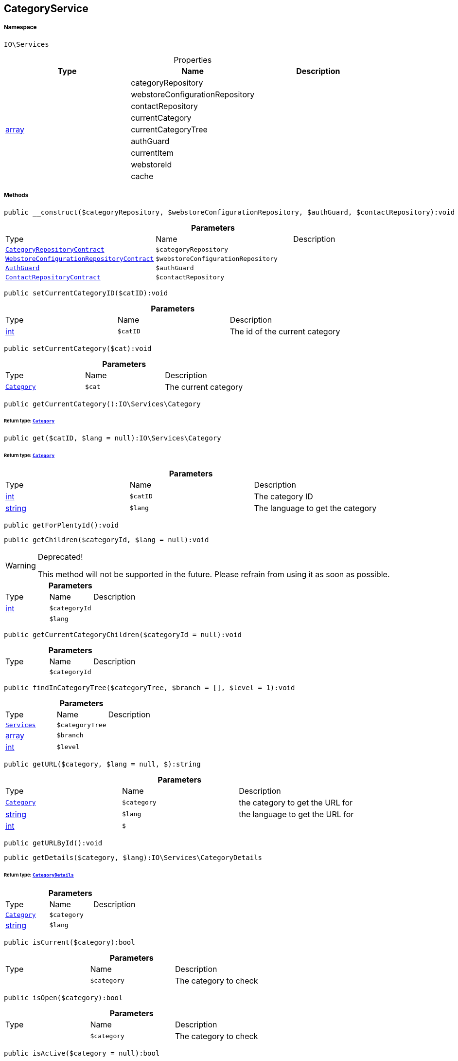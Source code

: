 :table-caption!:
:example-caption!:
:source-highlighter: prettify
:sectids!:
[[io__categoryservice]]
== CategoryService





===== Namespace

`IO\Services`





.Properties
|===
|Type |Name |Description

|
    |categoryRepository
    |
|
    |webstoreConfigurationRepository
    |
|
    |contactRepository
    |
|
    |currentCategory
    |
|link:http://php.net/array[array^]
    |currentCategoryTree
    |
|
    |authGuard
    |
|
    |currentItem
    |
|
    |webstoreId
    |
|
    |cache
    |
|===


===== Methods

[source%nowrap, php]
----

public __construct($categoryRepository, $webstoreConfigurationRepository, $authGuard, $contactRepository):void

----

    







.*Parameters*
|===
|Type |Name |Description
|        xref:Miscellaneous.adoc#miscellaneous_services_categoryrepositorycontract[`CategoryRepositoryContract`]
a|`$categoryRepository`
|

|        xref:Miscellaneous.adoc#miscellaneous_services_webstoreconfigurationrepositorycontract[`WebstoreConfigurationRepositoryContract`]
a|`$webstoreConfigurationRepository`
|

|        xref:Miscellaneous.adoc#miscellaneous_services_authguard[`AuthGuard`]
a|`$authGuard`
|

|        xref:Miscellaneous.adoc#miscellaneous_services_contactrepositorycontract[`ContactRepositoryContract`]
a|`$contactRepository`
|
|===


[source%nowrap, php]
----

public setCurrentCategoryID($catID):void

----

    







.*Parameters*
|===
|Type |Name |Description
|link:http://php.net/int[int^]
a|`$catID`
|The id of the current category
|===


[source%nowrap, php]
----

public setCurrentCategory($cat):void

----

    







.*Parameters*
|===
|Type |Name |Description
|        xref:Miscellaneous.adoc#miscellaneous_services_category[`Category`]
a|`$cat`
|The current category
|===


[source%nowrap, php]
----

public getCurrentCategory():IO\Services\Category

----

    


====== *Return type:*        xref:Miscellaneous.adoc#miscellaneous_services_category[`Category`]




[source%nowrap, php]
----

public get($catID, $lang = null):IO\Services\Category

----

    


====== *Return type:*        xref:Miscellaneous.adoc#miscellaneous_services_category[`Category`]




.*Parameters*
|===
|Type |Name |Description
|link:http://php.net/int[int^]
a|`$catID`
|The category ID

|link:http://php.net/string[string^]
a|`$lang`
|The language to get the category
|===


[source%nowrap, php]
----

public getForPlentyId():void

----

    







[source%nowrap, php]
----

public getChildren($categoryId, $lang = null):void

----

[WARNING]
.Deprecated! 
====

This method will not be supported in the future. Please refrain from using it as soon as possible.

====
    







.*Parameters*
|===
|Type |Name |Description
|link:http://php.net/int[int^]
a|`$categoryId`
|

|
a|`$lang`
|
|===


[source%nowrap, php]
----

public getCurrentCategoryChildren($categoryId = null):void

----

    







.*Parameters*
|===
|Type |Name |Description
|
a|`$categoryId`
|
|===


[source%nowrap, php]
----

public findInCategoryTree($categoryTree, $branch = [], $level = 1):void

----

    







.*Parameters*
|===
|Type |Name |Description
|        xref:Miscellaneous.adoc#miscellaneous_io_services[`Services`]
a|`$categoryTree`
|

|link:http://php.net/array[array^]
a|`$branch`
|

|link:http://php.net/int[int^]
a|`$level`
|
|===


[source%nowrap, php]
----

public getURL($category, $lang = null, $):string

----

    







.*Parameters*
|===
|Type |Name |Description
|        xref:Miscellaneous.adoc#miscellaneous_services_category[`Category`]
a|`$category`
|the category to get the URL for

|link:http://php.net/string[string^]
a|`$lang`
|the language to get the URL for

|link:http://php.net/int[int^]
a|`$`
||null $webstoreId
|===


[source%nowrap, php]
----

public getURLById():void

----

    







[source%nowrap, php]
----

public getDetails($category, $lang):IO\Services\CategoryDetails

----

    


====== *Return type:*        xref:Miscellaneous.adoc#miscellaneous_services_categorydetails[`CategoryDetails`]




.*Parameters*
|===
|Type |Name |Description
|        xref:Miscellaneous.adoc#miscellaneous_services_category[`Category`]
a|`$category`
|

|link:http://php.net/string[string^]
a|`$lang`
|
|===


[source%nowrap, php]
----

public isCurrent($category):bool

----

    







.*Parameters*
|===
|Type |Name |Description
|
a|`$category`
|The category to check
|===


[source%nowrap, php]
----

public isOpen($category):bool

----

    







.*Parameters*
|===
|Type |Name |Description
|
a|`$category`
|The category to check
|===


[source%nowrap, php]
----

public isActive($category = null):bool

----

    







.*Parameters*
|===
|Type |Name |Description
|
a|`$category`
|The category to check
|===


[source%nowrap, php]
----

public getItems($category = null, $params = [], $page = 1):IO\Services\PaginatedResult

----

    


====== *Return type:*        xref:Miscellaneous.adoc#miscellaneous_services_paginatedresult[`PaginatedResult`]




.*Parameters*
|===
|Type |Name |Description
|        xref:Miscellaneous.adoc#miscellaneous_services_category[`Category`]
a|`$category`
|

|link:http://php.net/array[array^]
a|`$params`
|

|link:http://php.net/int[int^]
a|`$page`
|
|===


[source%nowrap, php]
----

public getNavigationTree($type = null, $lang = null, $maxLevel = 2, $customerClassId):array

----

    







.*Parameters*
|===
|Type |Name |Description
|
a|`$type`
|Only return categories of given types

|link:http://php.net/string[string^]
a|`$lang`
|The language to get sitemap tree for

|link:http://php.net/int[int^]
a|`$maxLevel`
|The deepest category level to load

|link:http://php.net/int[int^]
a|`$customerClassId`
|The customer class id to get tree
|===


[source%nowrap, php]
----

public filterVisibleCategories($categoryList = []):void

----

    







.*Parameters*
|===
|Type |Name |Description
|
a|`$categoryList`
|
|===


[source%nowrap, php]
----

public getPartialTree():void

----

    







[source%nowrap, php]
----

public filterBranchEntries():void

----

    







[source%nowrap, php]
----

public appendBranchFields():void

----

    







[source%nowrap, php]
----

public getNavigationList($type = &quot;all&quot;, $lang = null):array

----

    







.*Parameters*
|===
|Type |Name |Description
|
a|`$type`
|Only return categories of given type

|link:http://php.net/string[string^]
a|`$lang`
|The language to get sitemap list for
|===


[source%nowrap, php]
----

public filterCategoriesByTypes():void

----

    







[source%nowrap, php]
----

public getHierarchy($catID, $bottomUp = false, $filterCategories = false):array

----

    







.*Parameters*
|===
|Type |Name |Description
|link:http://php.net/int[int^]
a|`$catID`
|The category Id to get the parents for or 0 to use current category

|link:http://php.net/bool[bool^]
a|`$bottomUp`
|Set true to order result from bottom (deepest category) to top (= level 1)

|link:http://php.net/bool[bool^]
a|`$filterCategories`
|Filter categories
|===


[source%nowrap, php]
----

public isVisibleForWebstore():void

----

    







[source%nowrap, php]
----

public setCurrentItem($item):void

----

    







.*Parameters*
|===
|Type |Name |Description
|
a|`$item`
|
|===


[source%nowrap, php]
----

public getCurrentItem():void

----

    







[source%nowrap, php]
----

public isHidden($id):void

----

    







.*Parameters*
|===
|Type |Name |Description
|
a|`$id`
|
|===


[source%nowrap, php]
----

public fromMemoryCache():void

----

    







[source%nowrap, php]
----

public resetMemoryCache($key = null):void

----

    







.*Parameters*
|===
|Type |Name |Description
|
a|`$key`
|
|===


[source%nowrap, php]
----

public loadResultFields($fullTemplateName):array

----

    







.*Parameters*
|===
|Type |Name |Description
|link:http://php.net/string[string^]
a|`$fullTemplateName`
|The path of the template to load contents from.
|===


[source%nowrap, php]
----

public static loadStaticResultFields($fullTemplateName):array

----

    







.*Parameters*
|===
|Type |Name |Description
|link:http://php.net/string[string^]
a|`$fullTemplateName`
|The path of the template to load contents from.
|===


